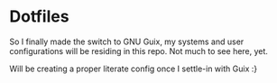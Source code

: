 * Dotfiles
So I finally made the switch to GNU Guix, my systems and user configurations will be residing in this repo. Not much to see here, yet.

Will be creating a proper literate config once I settle-in with Guix :}


#+BEGIN_COMMENT
OLD ---
My idiomatic $HOME/.config aka "dotfiles". It is idiomatic in the sense that everything will be configured where it is meant to be configured. For instance:

- variables for the Emacs daemon in the service file that starts it.
- Emacs is activated through emacs.socket
- Emacs Exwm is started with $HOME/.config/exwm/exwm.sh
- Doom module for all exwm-related configurations, other configs for sparse tweaks/configs
- git global $HOME/.gitconfig lives in $XDG_CONFIG_HOME/git/config
#+END_COMMENT
